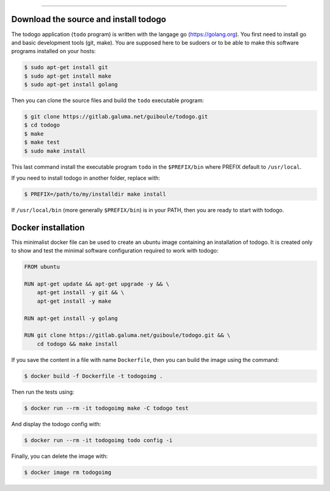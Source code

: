 
-------------

.. raw:: html

   <div align="center" style="padding-top: 20%; padding-left:20%; padding-right:20%">
   <h1 style="margin-left: 0; margin-right: 0">02 - Getting started</h1>
   <p style="margin-left: 0; margin-right: 0"></p>
   </div>

======================================
Download the source and install todogo
======================================

The todogo application (``todo`` program) is written with the langage
go (https://golang.org). You first need to install go and basic
development tools (git, make). You are supposed here to be sudoers or
to be able to make this software programs installed on your hosts:

.. code:: shell

   $ sudo apt-get install git
   $ sudo apt-get install make
   $ sudo apt-get install golang

Then you can clone the source files and build the ``todo`` executable
program:

.. code:: shell

   $ git clone https://gitlab.galuma.net/guiboule/todogo.git
   $ cd todogo
   $ make
   $ make test
   $ sudo make install

This last command install the executable program ``todo`` in the
``$PREFIX/bin`` where PREFIX default to ``/usr/local``.

If you need to install todogo in another folder, replace with:

.. code:: shell
   
   $ PREFIX=/path/to/my/installdir make install

If ``/usr/local/bin`` (more generally ``$PREFIX/bin``) is in your
PATH, then you are ready to start with todogo.

===================
Docker installation
===================

This minimalist docker file can be used to create an ubuntu image
containing an installation of todogo. It is created only to show and
test the minimal software configuration required to work with todogo:

.. code:: docker

   FROM ubuntu

   RUN apt-get update && apt-get upgrade -y && \
       apt-get install -y git && \
       apt-get install -y make

   RUN apt-get install -y golang

   RUN git clone https://gitlab.galuma.net/guiboule/todogo.git && \
       cd todogo && make install


If you save the content in a file with name ``Dockerfile``, then you
can build the image using the command:

.. code:: shell

   $ docker build -f Dockerfile -t todogoimg .

Then run the tests using:

.. code:: shell

   $ docker run --rm -it todogoimg make -C todogo test

And display the todogo config with:

.. code:: shell

   $ docker run --rm -it todogoimg todo config -i

Finally, you can delete the image with:

.. code:: shell

   $ docker image rm todogoimg

